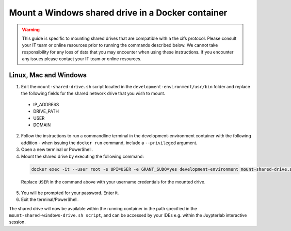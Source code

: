 Mount a Windows shared drive in a Docker container
==================================================

.. Warning::

  This guide is specific to mounting shared drives that are compatible with a the cifs protocol. Please consult your IT team or online resources prior to running the commands described below. We cannot take responsibility for any loss of data that you may encounter when using these instructions. If you encounter any issues please contact your IT team or online resources.

Linux, Mac and Windows
----------------------

1. Edit the ``mount-shared-drive.sh`` script located in the ``development-environment/usr/bin`` folder and replace the following fields for the shared network drive that you wish to mount.

  - IP_ADDRESS
  - DRIVE_PATH
  - USER
  - DOMAIN

2. Follow the instructions to run a commandline terminal in the development-environment container with the following addition - when issuing the ``docker run`` command, include a ``--privileged`` argument.

3. Open a new terminal or PowerShell.

4. Mount the shared drive by executing the following command:

  .. code-block:: bash

    docker exec -it --user root -e UPI=USER -e GRANT_SUDO=yes development-environment mount-shared-drive.sh

  Replace ``USER`` in the command above with your username credentials for the mounted drive.

5. You will be prompted for your password. Enter it.

6. Exit the terminal/PowerShell.

The shared drive will now be available within the running container in the path specified in the ``mount-shared-windows-drive.sh script``, and can be accessed by your IDEs e.g. within the Juypterlab interactive session.
